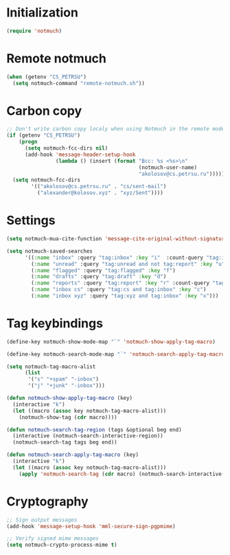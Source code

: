 
* Initialization
#+begin_src emacs-lisp
  (require 'notmuch)
#+end_src

* Remote notmuch
#+begin_src emacs-lisp
  (when (getenv "CS_PETRSU")
    (setq notmuch-command "remote-notmuch.sh"))
#+end_src

* Carbon copy
#+begin_src emacs-lisp
  ;; Don't write carbon copy localy when using Notmuch in the remote mode
  (if (getenv "CS_PETRSU")
      (progn
        (setq notmuch-fcc-dirs nil)
        (add-hook 'message-header-setup-hook
                  (lambda () (insert (format "Bcc: %s <%s>\n"
                                             (notmuch-user-name)
                                             "akolosov@cs.petrsu.ru")))))
    (setq notmuch-fcc-dirs
          '(("akolosov@cs.petrsu.ru" . "cs/sent-mail")
            ("alexander@kolosov.xyz" . "xyz/Sent"))))
#+end_src

* Settings
#+begin_src emacs-lisp
  (setq notmuch-mua-cite-function 'message-cite-original-without-signature)

  (setq notmuch-saved-searches
        '((:name "inbox" :query "tag:inbox" :key "i"  :count-query "tag:inbox AND tag:unread")
          (:name "unread" :query "tag:unread and not tag:report" :key "u")
          (:name "flagged" :query "tag:flagged" :key "f")
          (:name "drafts" :query "tag:draft" :key "d")
          (:name "reports" :query "tag:report" :key "r" :count-query "tag:report AND tag:unread")
          (:name "inbox cs" :query "tag:cs and tag:inbox" :key "c")
          (:name "inbox xyz" :query "tag:xyz and tag:inbox" :key "x")))
#+end_src

* Tag keybindings
#+begin_src emacs-lisp
  (define-key notmuch-show-mode-map "`" 'notmuch-show-apply-tag-macro)

  (define-key notmuch-search-mode-map "`" 'notmuch-search-apply-tag-macro)

  (setq notmuch-tag-macro-alist
        (list
         '("s" "+spam" "-inbox")
         '("j" "+junk" "-inbox")))

  (defun notmuch-show-apply-tag-macro (key)
    (interactive "k")
    (let ((macro (assoc key notmuch-tag-macro-alist)))
      (notmuch-show-tag (cdr macro))))

  (defun notmuch-search-tag-region (tags &optional beg end)
    (interactive (notmuch-search-interactive-region))
    (notmuch-search-tag tags beg end))
  
  (defun notmuch-search-apply-tag-macro (key)
    (interactive "k")
    (let ((macro (assoc key notmuch-tag-macro-alist)))
      (apply 'notmuch-search-tag (cdr macro) (notmuch-search-interactive-region))))

#+end_src
* Cryptography
   #+begin_src emacs-lisp
     ;; Sign output messages
     (add-hook 'message-setup-hook 'mml-secure-sign-pgpmime)

     ;; Verify signed mime messages
     (setq notmuch-crypto-process-mime t)
   #+end_src
